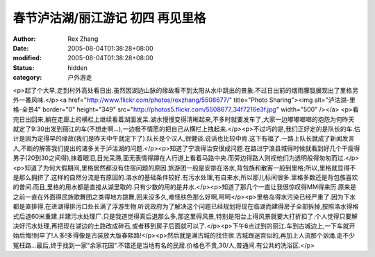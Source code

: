
春节泸沽湖/丽江游记 初四 再见里格
####################################


:author: Rex Zhang
:date: 2005-08-04T01:38:28+08:00
:modified: 2005-08-04T01:38:28+08:00
:status: hidden
:category: 户外游走


<p>起了个大早,走到村外高处看日出.虽然因湖边山脉的缘故看不到太阳从水中跳出的景象.不过日出前的烟雨朦胧展现出了里格另外一番风味.</p><a href="http://www.flickr.com/photos/rexzhang/5508677/" title="Photo Sharing"><img alt="泸沽湖-里格-全景4" border="0" height="349" src="http://photos5.flickr.com/5508677_34f7216e3f.jpg" width="500" /></a> <p>看完日出回来,躺在走廊上的横栏上继续看着湖面发呆.湖水慢慢变得清晰起来,不多时就要发车了,大家一边嘟嘟啷啷的抱怨为何昨天就定了9:30出发到丽江的车(不想走啊...),一边极不情愿的把自己从横栏上拽起来.</p><p>不过巧的是,我们正好定的是队长的车.估计是因为定得早的缘故(我们是昨天中午就定下了).队长是个汉人,很健谈.说话也比较中肯.这下有福了.一路上队长就成了新闻发言人,不断的解答我们提出的诸多关于泸沽湖的问题.</p><p>知道了宁浪得治安很成问题.在路过宁浪县城得时候就看到好几个干瘦得男子(20到30之间得),抹着眼泪,目光呆滞,面无表情得蹲在人行道上看着马路中央.而旁边得路人则视他们为透明般得匆匆而过.</p><p>知道了为何大假期间,里格居然都没有住宿问题的原因.旅游团一般是安排在洛水,背包族和散客一般到里格;所以,里格就显得不是那么拥挤了.这样的自然分流是有原因的.洛水的基础条件较好.有污水处理,有自来水;所以那儿标间很多.里格多数还是背包族喜欢的普间.而且,里格的用水都是直接从湖里取的.只有少数的用的是井水.</p><p>知道了那几个一直让我很惊叹得MM得来历.原来是之前一直在外面得民族歌舞团之类得地方跳舞,回来没多久,难怪肤色那么好啊,呵呵</p><p>里格岛得水污染已经严重了.因为下水都是直排得,在进湖得排污口处长满了浮游生物.听说政府为了解决这个问题已经规划将现在临湖而建得房子全部拆掉,按照洛水得格式后退60米重建.并建污水处理厂.只是我道觉得真后退那么多,那这里得风景,特别是阳台上得风景就要大打折扣了.个人觉得只要解决好污水处理,再把现在湖边的土路改成碎石,或者移到房子后面就可以了.</p><p>下午6点过到的丽江.车到古城边上,一下车就开始后悔!到早了!人多!多得像是古装放大版春熙路!</p><p>然后就是满古城的找住宿.古城跟迷宫似的,再加上人流那个汹涌.走不少冤枉路...最后,终于找到一家"余家花园".不错还是当地有名的民居.价格也不贵,30/人,普通间.有公共的洗浴区.</p>
